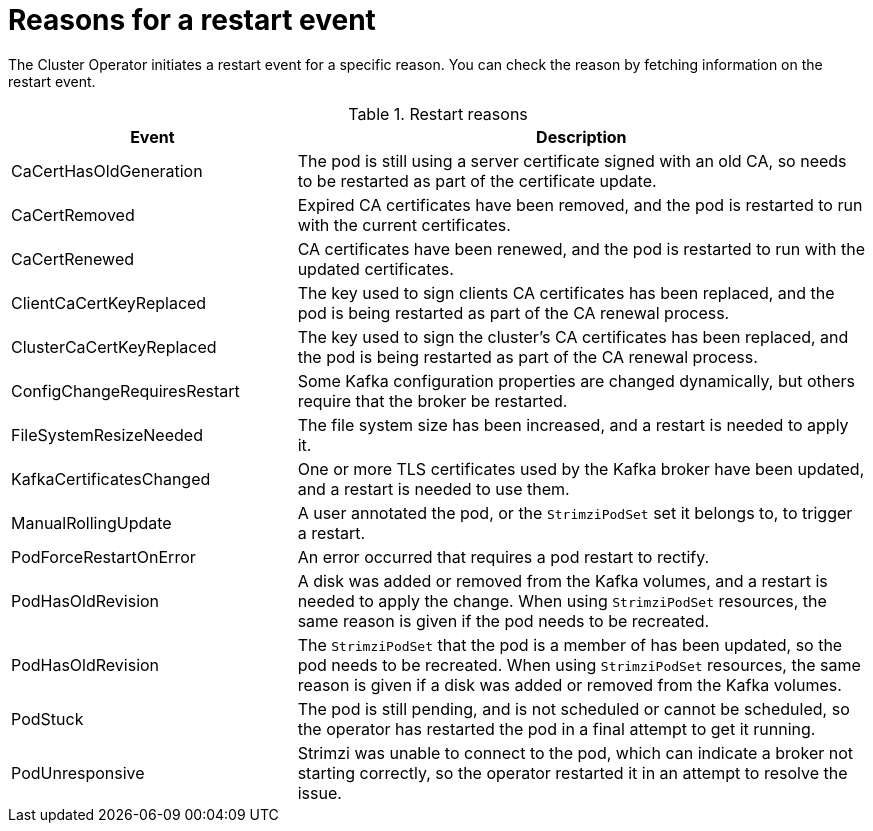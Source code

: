 // Module included in the following assemblies:
//
// assembly-deploy-restart-events.adoc

[id='ref-operator-restart-events-reasons-{context}']
= Reasons for a restart event

[role="_abstract"]
The Cluster Operator initiates a restart event for a specific reason.
You can check the reason by fetching information on the restart event. 

.Restart reasons
[cols="2a,4",options="header"]
|===

a|Event
|Description

|CaCertHasOldGeneration
|The pod is still using a server certificate signed with an old CA, so needs to be restarted as part of the certificate update.

|CaCertRemoved
|Expired CA certificates have been removed, and the pod is restarted to run with the current certificates.

|CaCertRenewed
|CA certificates have been renewed, and the pod is restarted to run with the updated certificates.

|ClientCaCertKeyReplaced
|The key used to sign clients CA certificates has been replaced, and the pod is being restarted as part of the CA renewal process.

|ClusterCaCertKeyReplaced
|The key used to sign the cluster's CA certificates has been replaced, and the pod is being restarted as part of the CA renewal process.

|ConfigChangeRequiresRestart
|Some Kafka configuration properties are changed dynamically, but others require that the broker be restarted.

|FileSystemResizeNeeded
|The file system size has been increased, and a restart is needed to apply it.

|KafkaCertificatesChanged
|One or more TLS certificates used by the Kafka broker have been updated, and a restart is needed to use them.

|ManualRollingUpdate
|A user annotated the pod, or the `StrimziPodSet` set it belongs to, to trigger a restart.

|PodForceRestartOnError
|An error occurred that requires a pod restart to rectify.

|PodHasOldRevision
|A disk was added or removed from the Kafka volumes, and a restart is needed to apply the change. When using `StrimziPodSet` resources, the same reason is given if the pod needs to be recreated.

|PodHasOldRevision
|The `StrimziPodSet` that the pod is a member of has been updated, so the pod needs to be recreated. When using `StrimziPodSet` resources, the same reason is given if a disk was added or removed from the Kafka volumes.

|PodStuck
|The pod is still pending, and is not scheduled or cannot be scheduled, so the operator has restarted the pod in a final attempt to get it running.

|PodUnresponsive
|Strimzi was unable to connect to the pod, which can indicate a broker not starting correctly, so the operator restarted it in an attempt to resolve the issue.

|===